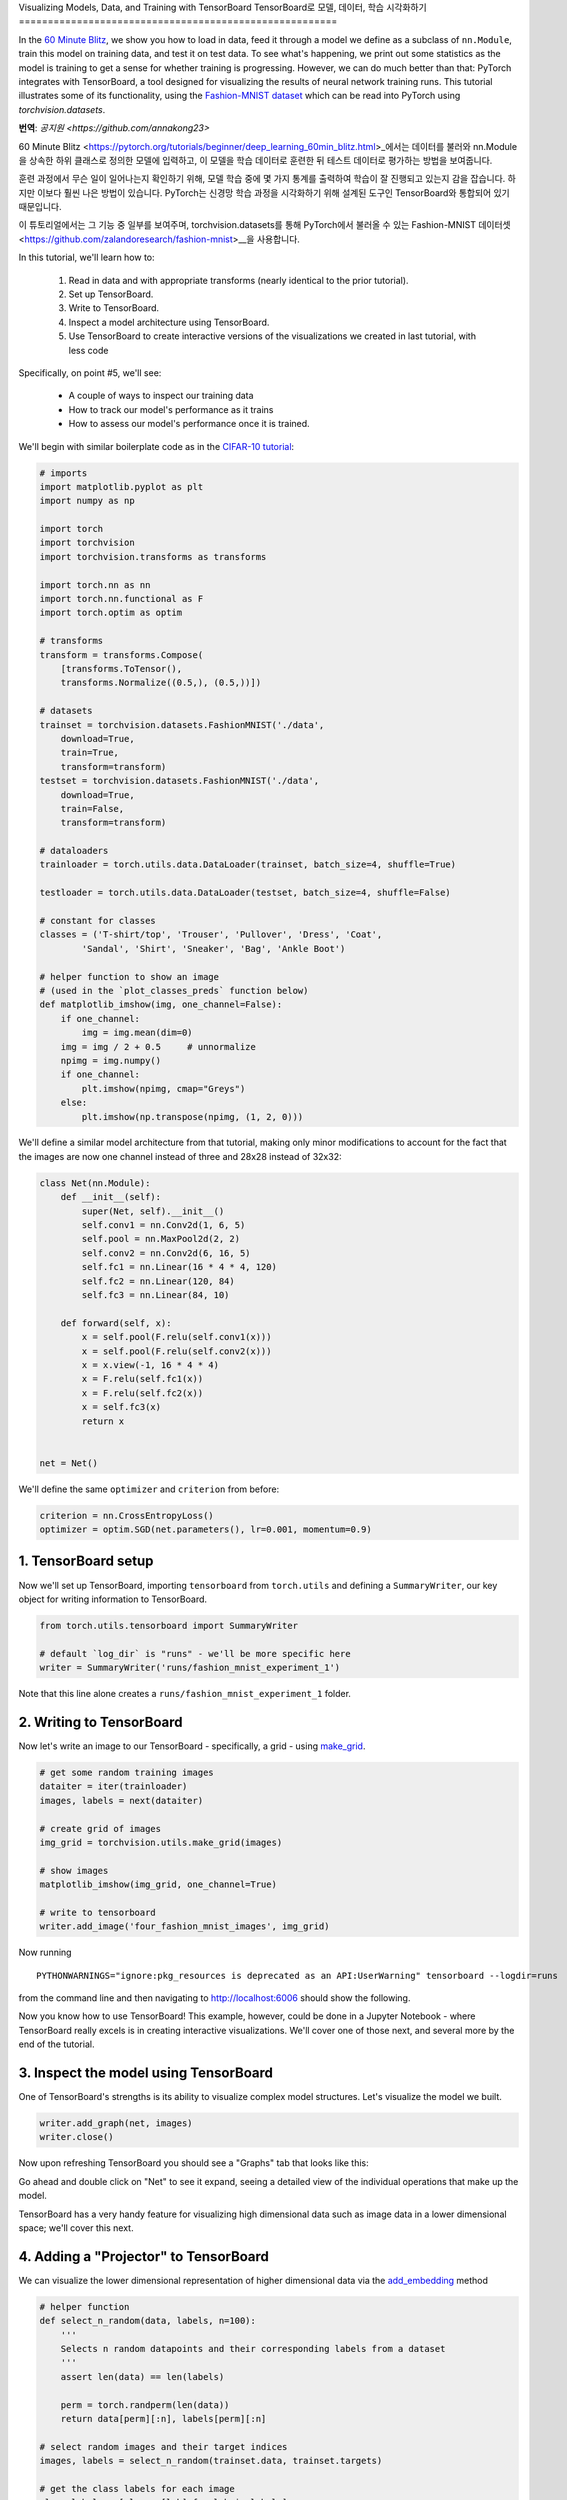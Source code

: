 Visualizing Models, Data, and Training with TensorBoard
TensorBoard로 모델, 데이터, 학습 시각화하기
=======================================================

In the `60 Minute Blitz <https://pytorch.org/tutorials/beginner/deep_learning_60min_blitz.html>`_,
we show you how to load in data,
feed it through a model we define as a subclass of ``nn.Module``,
train this model on training data, and test it on test data.
To see what's happening, we print out some statistics as the model
is training to get a sense for whether training is progressing.
However, we can do much better than that: PyTorch integrates with
TensorBoard, a tool designed for visualizing the results of neural
network training runs. This tutorial illustrates some of its
functionality, using the
`Fashion-MNIST dataset <https://github.com/zalandoresearch/fashion-mnist>`__
which can be read into PyTorch using `torchvision.datasets`.

**번역**: `공지원 <https://github.com/annakong23>`

60 Minute Blitz <https://pytorch.org/tutorials/beginner/deep_learning_60min_blitz.html>_에서는
데이터를 불러와 nn.Module을 상속한 하위 클래스로 정의한 모델에 입력하고,
이 모델을 학습 데이터로 훈련한 뒤 테스트 데이터로 평가하는 방법을 보여줍니다.

훈련 과정에서 무슨 일이 일어나는지 확인하기 위해, 모델 학습 중에 몇 가지 통계를 출력하여
학습이 잘 진행되고 있는지 감을 잡습니다. 하지만 이보다 훨씬 나은 방법이 있습니다.
PyTorch는 신경망 학습 과정을 시각화하기 위해 설계된 도구인 TensorBoard와 통합되어 있기 때문입니다.

이 튜토리얼에서는 그 기능 중 일부를 보여주며, torchvision.datasets를 통해 PyTorch에서 불러올 수 있는
Fashion-MNIST 데이터셋 <https://github.com/zalandoresearch/fashion-mnist>__을 사용합니다.

In this tutorial, we'll learn how to:

    1. Read in data and with appropriate transforms (nearly identical to the prior tutorial).
    2. Set up TensorBoard.
    3. Write to TensorBoard.
    4. Inspect a model architecture using TensorBoard.
    5. Use TensorBoard to create interactive versions of the visualizations we created in last tutorial, with less code

Specifically, on point #5, we'll see:

    * A couple of ways to inspect our training data
    * How to track our model's performance as it trains
    * How to assess our model's performance once it is trained.

We'll begin with similar boilerplate code as in the `CIFAR-10 tutorial <https://pytorch.org/tutorials/beginner/blitz/cifar10_tutorial.html>`__:

.. code:: python

    # imports
    import matplotlib.pyplot as plt
    import numpy as np

    import torch
    import torchvision
    import torchvision.transforms as transforms

    import torch.nn as nn
    import torch.nn.functional as F
    import torch.optim as optim

    # transforms
    transform = transforms.Compose(
        [transforms.ToTensor(),
        transforms.Normalize((0.5,), (0.5,))])

    # datasets
    trainset = torchvision.datasets.FashionMNIST('./data',
        download=True,
        train=True,
        transform=transform)
    testset = torchvision.datasets.FashionMNIST('./data',
        download=True,
        train=False,
        transform=transform)

    # dataloaders
    trainloader = torch.utils.data.DataLoader(trainset, batch_size=4, shuffle=True)

    testloader = torch.utils.data.DataLoader(testset, batch_size=4, shuffle=False)

    # constant for classes
    classes = ('T-shirt/top', 'Trouser', 'Pullover', 'Dress', 'Coat',
            'Sandal', 'Shirt', 'Sneaker', 'Bag', 'Ankle Boot')

    # helper function to show an image
    # (used in the `plot_classes_preds` function below)
    def matplotlib_imshow(img, one_channel=False):
        if one_channel:
            img = img.mean(dim=0)
        img = img / 2 + 0.5     # unnormalize
        npimg = img.numpy()
        if one_channel:
            plt.imshow(npimg, cmap="Greys")
        else:
            plt.imshow(np.transpose(npimg, (1, 2, 0)))

We'll define a similar model architecture from that tutorial, making only
minor modifications to account for the fact that the images are now
one channel instead of three and 28x28 instead of 32x32:

.. code:: python

    class Net(nn.Module):
        def __init__(self):
            super(Net, self).__init__()
            self.conv1 = nn.Conv2d(1, 6, 5)
            self.pool = nn.MaxPool2d(2, 2)
            self.conv2 = nn.Conv2d(6, 16, 5)
            self.fc1 = nn.Linear(16 * 4 * 4, 120)
            self.fc2 = nn.Linear(120, 84)
            self.fc3 = nn.Linear(84, 10)

        def forward(self, x):
            x = self.pool(F.relu(self.conv1(x)))
            x = self.pool(F.relu(self.conv2(x)))
            x = x.view(-1, 16 * 4 * 4)
            x = F.relu(self.fc1(x))
            x = F.relu(self.fc2(x))
            x = self.fc3(x)
            return x


    net = Net()

We'll define the same ``optimizer`` and ``criterion`` from before:

.. code:: python

    criterion = nn.CrossEntropyLoss()
    optimizer = optim.SGD(net.parameters(), lr=0.001, momentum=0.9)

1. TensorBoard setup
~~~~~~~~~~~~~~~~~~~~~

Now we'll set up TensorBoard, importing ``tensorboard`` from ``torch.utils`` and defining a
``SummaryWriter``, our key object for writing information to TensorBoard.

.. code:: python

    from torch.utils.tensorboard import SummaryWriter

    # default `log_dir` is "runs" - we'll be more specific here
    writer = SummaryWriter('runs/fashion_mnist_experiment_1')

Note that this line alone creates a ``runs/fashion_mnist_experiment_1``
folder.

2. Writing to TensorBoard
~~~~~~~~~~~~~~~~~~~~~~~~~

Now let's write an image to our TensorBoard - specifically, a grid -
using `make_grid <https://pytorch.org/vision/stable/utils.html#torchvision.utils.make_grid>`__.

.. code:: python

    # get some random training images
    dataiter = iter(trainloader)
    images, labels = next(dataiter)

    # create grid of images
    img_grid = torchvision.utils.make_grid(images)

    # show images
    matplotlib_imshow(img_grid, one_channel=True)

    # write to tensorboard
    writer.add_image('four_fashion_mnist_images', img_grid)

Now running

::

    PYTHONWARNINGS="ignore:pkg_resources is deprecated as an API:UserWarning" tensorboard --logdir=runs

from the command line and then navigating to `http://localhost:6006 <http://localhost:6006>`_
should show the following.

.. image:: ../../_static/img/tensorboard_first_view.png

Now you know how to use TensorBoard! This example, however, could be
done in a Jupyter Notebook - where TensorBoard really excels is in
creating interactive visualizations. We'll cover one of those next,
and several more by the end of the tutorial.

3. Inspect the model using TensorBoard
~~~~~~~~~~~~~~~~~~~~~~~~~~~~~~~~~~~~~~

One of TensorBoard's strengths is its ability to visualize complex model
structures. Let's visualize the model we built.

.. code:: python

    writer.add_graph(net, images)
    writer.close()

Now upon refreshing TensorBoard you should see a "Graphs" tab that
looks like this:

.. image:: ../../_static/img/tensorboard_model_viz.png

Go ahead and double click on "Net" to see it expand, seeing a
detailed view of the individual operations that make up the model.

TensorBoard has a very handy feature for visualizing high dimensional
data such as image data in a lower dimensional space; we'll cover this
next.

4. Adding a "Projector" to TensorBoard
~~~~~~~~~~~~~~~~~~~~~~~~~~~~~~~~~~~~~~

We can visualize the lower dimensional representation of higher
dimensional data via the `add_embedding <https://pytorch.org/docs/stable/tensorboard.html#torch.utils.tensorboard.writer.SummaryWriter.add_embedding>`__ method

.. code:: python

    # helper function
    def select_n_random(data, labels, n=100):
        '''
        Selects n random datapoints and their corresponding labels from a dataset
        '''
        assert len(data) == len(labels)

        perm = torch.randperm(len(data))
        return data[perm][:n], labels[perm][:n]

    # select random images and their target indices
    images, labels = select_n_random(trainset.data, trainset.targets)

    # get the class labels for each image
    class_labels = [classes[lab] for lab in labels]

    # log embeddings
    features = images.view(-1, 28 * 28)
    writer.add_embedding(features,
                        metadata=class_labels,
                        label_img=images.unsqueeze(1))
    writer.close()

Now in the "Projector" tab of TensorBoard, you can see these 100
images - each of which is 784 dimensional - projected down into three
dimensional space. Furthermore, this is interactive: you can click
and drag to rotate the three dimensional projection. Finally, a couple
of tips to make the visualization easier to see: select "color: label"
on the top left, as well as enabling "night mode", which will make the
images easier to see since their background is white:

.. image:: ../../_static/img/tensorboard_projector.png

Now we've thoroughly inspected our data, let's show how TensorBoard
can make tracking model training and evaluation clearer, starting with
training.

5. Tracking model training with TensorBoard
~~~~~~~~~~~~~~~~~~~~~~~~~~~~~~~~~~~~~~~~~~~

In the previous example, we simply *printed* the model's running loss
every 2000 iterations. Now, we'll instead log the running loss to
TensorBoard, along with a view into the predictions the model is
making via the ``plot_classes_preds`` function.

.. code:: python

    # helper functions

    def images_to_probs(net, images):
        '''
        Generates predictions and corresponding probabilities from a trained
        network and a list of images
        '''
        output = net(images)
        # convert output probabilities to predicted class
        _, preds_tensor = torch.max(output, 1)
        preds = np.squeeze(preds_tensor.numpy())
        return preds, [F.softmax(el, dim=0)[i].item() for i, el in zip(preds, output)]


    def plot_classes_preds(net, images, labels):
        '''
        Generates matplotlib Figure using a trained network, along with images
        and labels from a batch, that shows the network's top prediction along
        with its probability, alongside the actual label, coloring this
        information based on whether the prediction was correct or not.
        Uses the "images_to_probs" function.
        '''
        preds, probs = images_to_probs(net, images)
        # plot the images in the batch, along with predicted and true labels
        fig = plt.figure(figsize=(12, 48))
        for idx in np.arange(4):
            ax = fig.add_subplot(1, 4, idx+1, xticks=[], yticks=[])
            matplotlib_imshow(images[idx], one_channel=True)
            ax.set_title("{0}, {1:.1f}%\n(label: {2})".format(
                classes[preds[idx]],
                probs[idx] * 100.0,
                classes[labels[idx]]),
                        color=("green" if preds[idx]==labels[idx].item() else "red"))
        return fig

Finally, let's train the model using the same model training code from
the prior tutorial, but writing results to TensorBoard every 1000
batches instead of printing to console; this is done using the
`add_scalar <https://pytorch.org/docs/stable/tensorboard.html#torch.utils.tensorboard.writer.SummaryWriter.add_scalar>`__
function.

In addition, as we train, we'll generate an image showing the model's
predictions vs. the actual results on the four images included in that
batch.

.. code:: python

    running_loss = 0.0
    for epoch in range(1):  # loop over the dataset multiple times

        for i, data in enumerate(trainloader, 0):

            # get the inputs; data is a list of [inputs, labels]
            inputs, labels = data

            # zero the parameter gradients
            optimizer.zero_grad()

            # forward + backward + optimize
            outputs = net(inputs)
            loss = criterion(outputs, labels)
            loss.backward()
            optimizer.step()

            running_loss += loss.item()
            if i % 1000 == 999:    # every 1000 mini-batches...

                # ...log the running loss
                writer.add_scalar('training loss',
                                running_loss / 1000,
                                epoch * len(trainloader) + i)

                # ...log a Matplotlib Figure showing the model's predictions on a
                # random mini-batch
                writer.add_figure('predictions vs. actuals',
                                plot_classes_preds(net, inputs, labels),
                                global_step=epoch * len(trainloader) + i)
                running_loss = 0.0
    print('Finished Training')

You can now look at the scalars tab to see the running loss plotted
over the 15,000 iterations of training:

.. image:: ../../_static/img/tensorboard_scalar_runs.png

In addition, we can look at the predictions the model made on
arbitrary batches throughout learning. See the "Images" tab and scroll
down under the "predictions vs. actuals" visualization to see this;
this shows us that, for example, after just 3000 training iterations,
the model was already able to distinguish between visually distinct
classes such as shirts, sneakers, and coats, though it isn't as
confident as it becomes later on in training:

.. image:: ../../_static/img/tensorboard_images.png

In the prior tutorial, we looked at per-class accuracy once the model
had been trained; here, we'll use TensorBoard to plot precision-recall
curves (good explanation
`here <https://www.scikit-yb.org/en/latest/api/classifier/prcurve.html>`__)
for each class.

6. Assessing trained models with TensorBoard
~~~~~~~~~~~~~~~~~~~~~~~~~~~~~~~~~~~~~~~~~~~~

.. code:: python

    # 1. gets the probability predictions in a test_size x num_classes Tensor
    # 2. gets the preds in a test_size Tensor
    # takes ~10 seconds to run
    class_probs = []
    class_label = []
    with torch.no_grad():
        for data in testloader:
            images, labels = data
            output = net(images)
            class_probs_batch = [F.softmax(el, dim=0) for el in output]

            class_probs.append(class_probs_batch)
            class_label.append(labels)

    test_probs = torch.cat([torch.stack(batch) for batch in class_probs])
    test_label = torch.cat(class_label)

    # helper function
    def add_pr_curve_tensorboard(class_index, test_probs, test_label, global_step=0):
        '''
        Takes in a "class_index" from 0 to 9 and plots the corresponding
        precision-recall curve
        '''
        tensorboard_truth = test_label == class_index
        tensorboard_probs = test_probs[:, class_index]

        writer.add_pr_curve(classes[class_index],
                            tensorboard_truth,
                            tensorboard_probs,
                            global_step=global_step)
        writer.close()

    # plot all the pr curves
    for i in range(len(classes)):
        add_pr_curve_tensorboard(i, test_probs, test_label)

You will now see a "PR Curves" tab that contains the precision-recall
curves for each class. Go ahead and poke around; you'll see that on
some classes the model has nearly 100% "area under the curve",
whereas on others this area is lower:

.. image:: ../../_static/img/tensorboard_pr_curves.png

And that's an intro to TensorBoard and PyTorch's integration with it.
Of course, you could do everything TensorBoard does in your Jupyter
Notebook, but with TensorBoard, you gets visuals that are interactive
by default.
